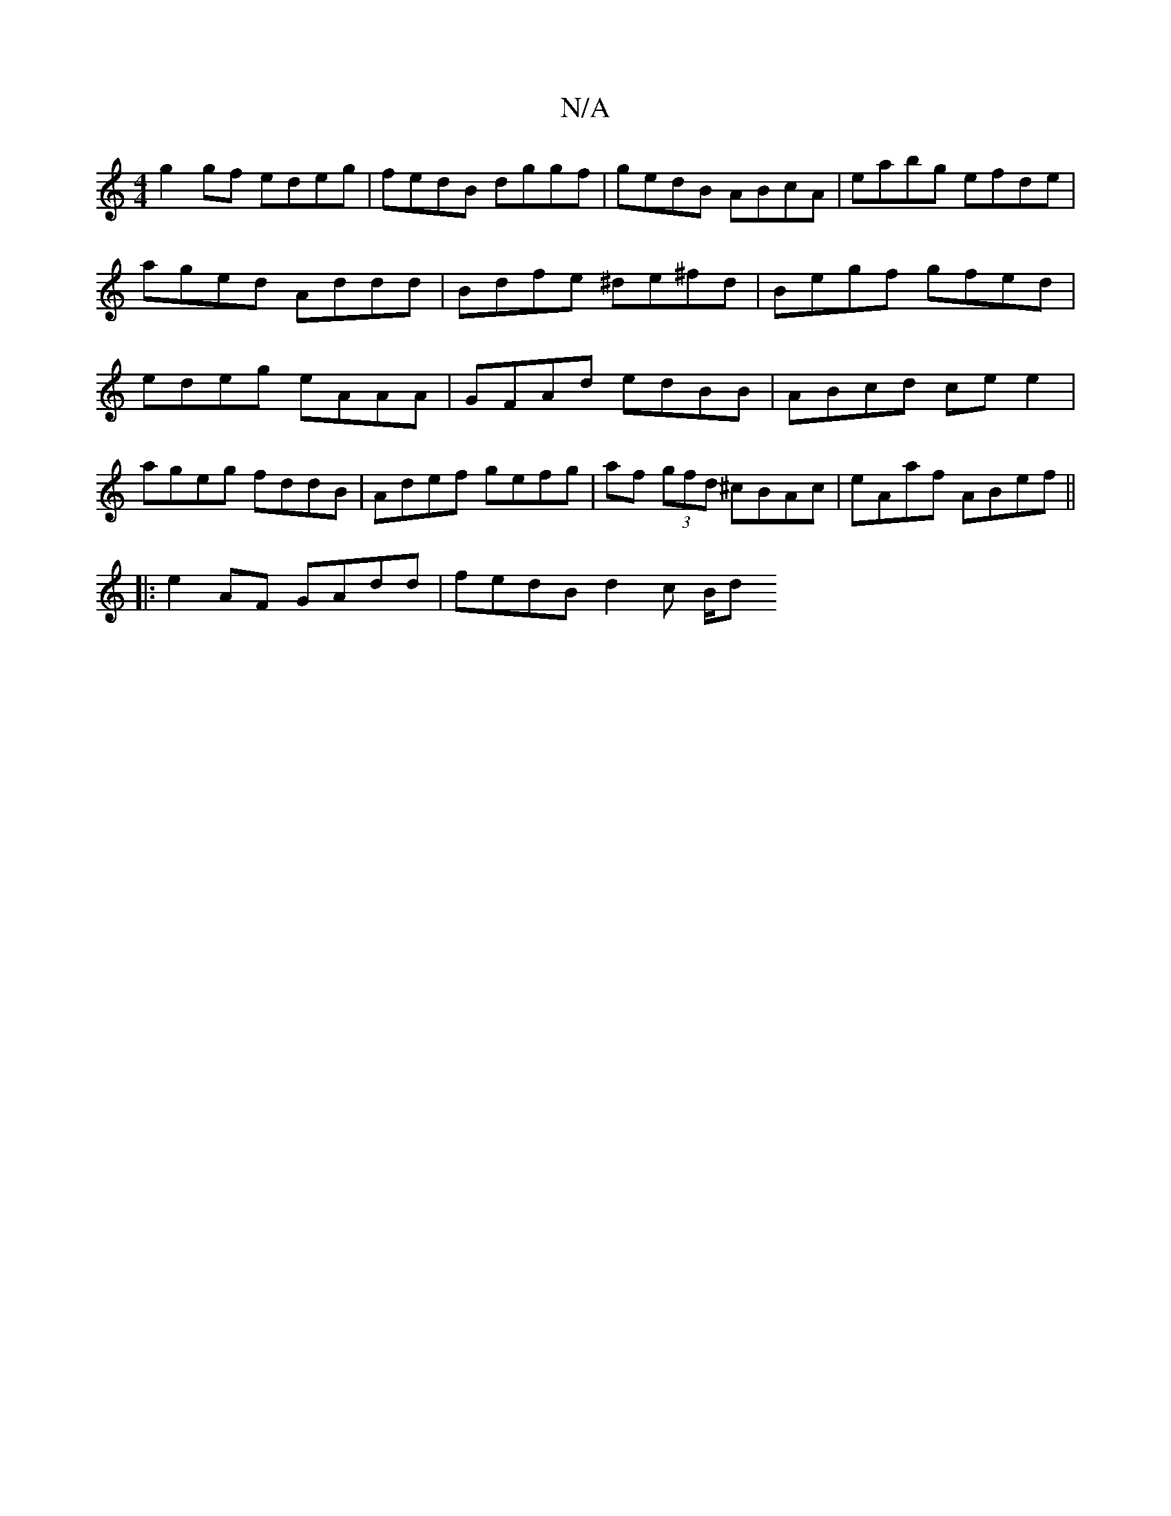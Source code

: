 X:1
T:N/A
M:4/4
R:N/A
K:Cmajor
g2 gf edeg | fedB dggf | gedB ABcA | eabg efde | aged Addd|Bdfe ^de^fd|Begf gfed | edeg eAAA | GFAd edBB | ABcd ce e2 | ageg fddB | Adef gefg | af (3gfd ^cBAc | eAaf ABef ||
|:e2AF GAdd |fedB d2 c B/d